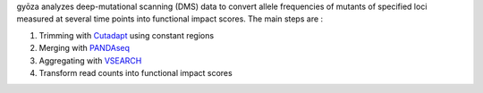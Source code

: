 gyōza analyzes deep-mutational scanning (DMS) data to convert allele frequencies of mutants of specified loci measured at several time points into functional impact scores.
The main steps are :

1. Trimming with `Cutadapt <http://cutadapt.readthedocs.io>`_ using constant regions
2. Merging with `PANDAseq <https://github.com/neufeld/pandaseq>`_
3. Aggregating with `VSEARCH <https://github.com/torognes/vsearch>`_
4. Transform read counts into functional impact scores